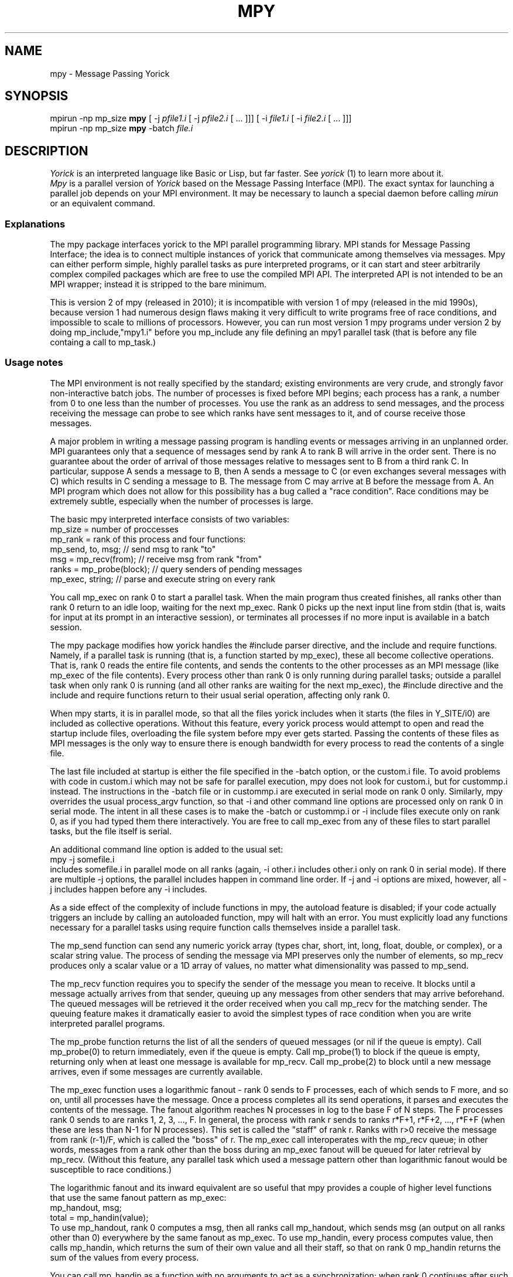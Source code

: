 .TH MPY 1 "2010 MARCH 21"
.UC 4
.SH NAME
mpy \- Message Passing Yorick
.SH SYNOPSIS
mpirun \-np mp_size
.B mpy
[ \-j
.I pfile1.i
[ \-j
.I pfile2.i
[ ... ]]]
[ \-i
.I file1.i
[ \-i
.I file2.i
[ ... ]]]
.br
mpirun \-np mp_size
.B mpy
\-batch
.I file.i
.br
.SH DESCRIPTION
.I Yorick
is an interpreted language like Basic or Lisp, but far faster. See 
.I yorick
(1) to learn more about it.
.br
.I Mpy
is a parallel version of
.I Yorick
based on the Message Passing Interface (MPI). The exact syntax for launching a parallel job depends on your MPI environment. It may be necessary to launch a special daemon before calling
.I mirun
or an equivalent command.
.SS Explanations

The mpy package interfaces yorick to the MPI parallel programming
library.  MPI stands for Message Passing Interface; the idea is to
connect multiple instances of yorick that communicate among themselves
via messages.  Mpy can either perform simple, highly parallel tasks as
pure interpreted programs, or it can start and steer arbitrarily
complex compiled packages which are free to use the compiled MPI API.
The interpreted API is not intended to be an MPI wrapper; instead it
is stripped to the bare minimum.

This is version 2 of mpy (released in 2010); it is incompatible with
version 1 of mpy (released in the mid 1990s), because version 1 had
numerous design flaws making it very difficult to write programs free
of race conditions, and impossible to scale to millions of processors.
However, you can run most version 1 mpy programs under version 2 by
doing mp_include,"mpy1.i" before you mp_include any file defining an
mpy1 parallel task (that is before any file containg a call to
mp_task.)
.SS Usage notes
The MPI environment is not really specified by the standard; existing
environments are very crude, and strongly favor non-interactive batch
jobs.  The number of processes is fixed before MPI begins; each
process has a rank, a number from 0 to one less than the number of
processes.  You use the rank as an address to send messages, and the
process receiving the message can probe to see which ranks have sent
messages to it, and of course receive those messages.

A major problem in writing a message passing program is handling
events or messages arriving in an unplanned order.  MPI guarantees
only that a sequence of messages send by rank A to rank B will arrive
in the order sent.  There is no guarantee about the order of arrival
of those messages relative to messages sent to B from a third rank C.
In particular, suppose A sends a message to B, then A sends a message
to C (or even exchanges several messages with C) which results in C
sending a message to B.  The message from C may arrive at B before the
message from A.  An MPI program which does not allow for this
possibility has a bug called a "race condition".  Race conditions may
be extremely subtle, especially when the number of processes is large.

The basic mpy interpreted interface consists of two variables:
  mp_size   = number of proccesses
  mp_rank   = rank of this process
and four functions:
  mp_send, to, msg;         // send msg to rank "to"
  msg = mp_recv(from);      // receive msg from rank "from"
  ranks = mp_probe(block);  // query senders of pending messages
  mp_exec, string;          // parse and execute string on every rank

You call mp_exec on rank 0 to start a parallel task.  When the main
program thus created finishes, all ranks other than rank 0 return to
an idle loop, waiting for the next mp_exec.  Rank 0 picks up the next
input line from stdin (that is, waits for input at its prompt in an
interactive session), or terminates all processes if no more input is
available in a batch session.

The mpy package modifies how yorick handles the #include parser
directive, and the include and require functions.  Namely, if a
parallel task is running (that is, a function started by mp_exec),
these all become collective operations.  That is, rank 0 reads the
entire file contents, and sends the contents to the other processes as
an MPI message (like mp_exec of the file contents).  Every process
other than rank 0 is only running during parallel tasks; outside a
parallel task when only rank 0 is running (and all other ranks are
waiting for the next mp_exec), the #include directive and the include
and require functions return to their usual serial operation,
affecting only rank 0.

When mpy starts, it is in parallel mode, so that all the files yorick
includes when it starts (the files in Y_SITE/i0) are included as
collective operations.  Without this feature, every yorick process
would attempt to open and read the startup include files, overloading
the file system before mpy ever gets started.  Passing the contents of
these files as MPI messages is the only way to ensure there is enough
bandwidth for every process to read the contents of a single file.

The last file included at startup is either the file specified in the
\-batch option, or the custom.i file.  To avoid problems with code in
custom.i which may not be safe for parallel execution, mpy does not
look for custom.i, but for custommp.i instead.  The instructions in
the \-batch file or in custommp.i are executed in serial mode on rank 0
only.  Similarly, mpy overrides the usual process_argv function, so
that \-i and other command line options are processed only on rank 0 in
serial mode.  The intent in all these cases is to make the \-batch or
custommp.i or \-i include files execute only on rank 0, as if you had
typed them there interactively.  You are free to call mp_exec from any
of these files to start parallel tasks, but the file itself is serial.

An additional command line option is added to the usual set:
  mpy \-j somefile.i
.br
includes somefile.i in parallel mode on all ranks (again, \-i other.i
includes other.i only on rank 0 in serial mode).  If there are
multiple \-j options, the parallel includes happen in command line
order.  If \-j and \-i options are mixed, however, all \-j includes
happen before any \-i includes.

As a side effect of the complexity of include functions in mpy, the
autoload feature is disabled; if your code actually triggers an
include by calling an autoloaded function, mpy will halt with an
error.  You must explicitly load any functions necessary for a
parallel tasks using require function calls themselves inside a
parallel task.

The mp_send function can send any numeric yorick array (types char,
short, int, long, float, double, or complex), or a scalar string
value.  The process of sending the message via MPI preserves only the
number of elements, so mp_recv produces only a scalar value or a 1D
array of values, no matter what dimensionality was passed to mp_send.

The mp_recv function requires you to specify the sender of the message
you mean to receive.  It blocks until a message actually arrives from
that sender, queuing up any messages from other senders that may
arrive beforehand.  The queued messages will be retrieved it the order
received when you call mp_recv for the matching sender.  The queuing
feature makes it dramatically easier to avoid the simplest types of
race condition when you are write interpreted parallel programs.

The mp_probe function returns the list of all the senders of queued
messages (or nil if the queue is empty).  Call mp_probe(0) to return
immediately, even if the queue is empty.  Call mp_probe(1) to block if
the queue is empty, returning only when at least one message is
available for mp_recv.  Call mp_probe(2) to block until a new message
arrives, even if some messages are currently available.

The mp_exec function uses a logarithmic fanout - rank 0 sends to F
processes, each of which sends to F more, and so on, until all
processes have the message.  Once a process completes all its send
operations, it parses and executes the contents of the message.  The
fanout algorithm reaches N processes in log to the base F of N steps.
The F processes rank 0 sends to are ranks 1, 2, 3, ..., F.  In
general, the process with rank r sends to ranks r*F+1, r*F+2, ...,
r*F+F (when these are less than N-1 for N processes).  This set is
called the "staff" of rank r.  Ranks with r>0 receive the message from
rank (r\-1)/F, which is called the "boss" of r.  The mp_exec call
interoperates with the mp_recv queue; in other words, messages from
a rank other than the boss during an mp_exec fanout will be queued for
later retrieval by mp_recv.  (Without this feature, any parallel task
which used a message pattern other than logarithmic fanout would be
susceptible to race conditions.)

The logarithmic fanout and its inward equivalent are so useful that
mpy provides a couple of higher level functions that use the same
fanout pattern as mp_exec:
  mp_handout, msg;
  total = mp_handin(value);
.br
To use mp_handout, rank 0 computes a msg, then all ranks call
mp_handout, which sends msg (an output on all ranks other than 0)
everywhere by the same fanout as mp_exec.  To use mp_handin, every
process computes value, then calls mp_handin, which returns the sum of
their own value and all their staff, so that on rank 0 mp_handin
returns the sum of the values from every process.

You can call mp_handin as a function with no arguments to act as a
synchronization; when rank 0 continues after such a call, you know
that every other rank has reached that point.  All parallel tasks
(anything started with mp_exec) must finish with a call to mp_handin,
or an equivalent guarantee that all processes have returned to an idle
state when the task finishes on rank 0.

You can retrieve or change the fanout parameter F using the mp_nfan
function.  The default value is 16, which should be reasonable even
for very large numbers of processes.

One special parallel task is called mp_connect, which you can use to
feed interpreted command lines to any single non-0 rank, while all
other ranks sit idle.  Rank 0 sits in a loop reading the keyboard and
sending the lines to the "connected" rank, which executes them, and
sends an acknowledgment back to rank 0.  You run the mp_disconnect
function to complete the parallel task and drop back to rank 0.

Finally, a note about error recovery.  In the event of an error during
a parallel task, mpy attempts to gracefully exit the mp_exec, so that
when rank 0 returns, all other ranks are known to be idle, ready for
the next mp_exec.  This procedure will hang forever if any one of the
processes is in an infinite loop, or otherwise in a state where it
will never call mp_send, mp_recv, or mp_probe, because MPI provides no
means to send a signal that interrupts all processes.  (This is one of
the ways in which the MPI environment is "crude".)  The rank 0 process
is left with the rank of the first process that reported a fault, plus
a count of the number of processes that faulted for a reason other
than being sent a message that another rank had faulted.  The first
faulting process can enter dbug mode via mp_connect; use mp_disconnect
or dbexit to drop back to serial mode on rank 0.
.SS Options
.TP 20
.RI \-j \0file.i
includes the Yorick source file
.I file.i
as mpy starts in parallel mode on all ranks.  This is equivalent to
the mp_include function after mpy has started.
.TP
.RI \-i \0file.i
includes the Yorick source file
.I file.i
as mpy starts, in serial mode.  This is equivalent to the #include
directive after mpy has started.
.TP
.RI \-batch \0file.i
includes the Yorick source file
.I file.i
as mpy starts, in serial mode.  Your customization file custommp.i, if any, is
.I not
read,
and mpy is placed in batch mode.  Use the help command on the batch
function (help, batch) to find out more about batch mode.  In batch
mode, all errors are fatal; normally, mpy will halt execution and
wait for more input after an error.
.PP
.SH AUTHOR
.PP
David H. Munro, Lawrence Livermore National Laboratory
.PP
.SH FILES
.PP
Mpy uses the same files as yorick, except that custom.i is replaced by
custommp.i (located in /etc/yorick/mpy/ on Debian based systems) and
the Y_SITE/i\-start/ directory is ignored.
.SH SEE ALSO
yorick(1)
